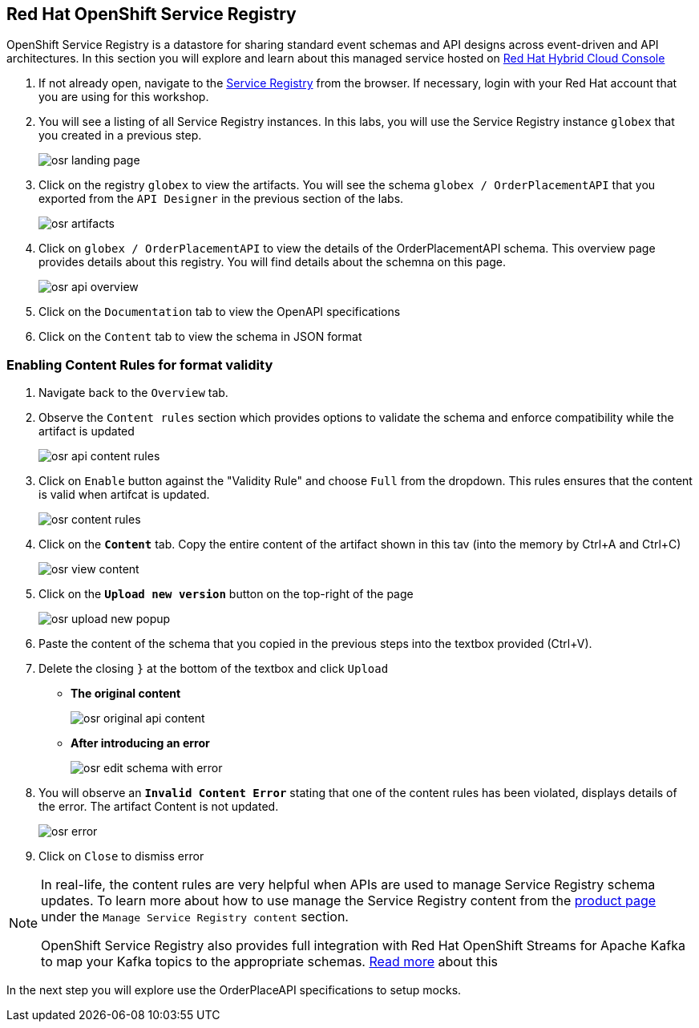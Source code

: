 == Red Hat OpenShift Service Registry


OpenShift Service Registry is a datastore for sharing standard event schemas and API designs across event-driven and API architectures. In this section you will explore and learn about this managed service hosted on http://console.redhat.com[Red Hat Hybrid Cloud Console]

. If not already open, navigate to the https://console.redhat.com/beta/application-services/service-registry[Service Registry] from the browser. If necessary, login with your Red Hat account that you are using for this workshop.

. You will see a listing of all Service Registry instances. In this labs, you will use the Service Registry instance  `globex` that you created in a previous step. 

+
image::images/osr_landing_page.png[]

. Click on the registry  `globex` to view the artifacts. You will see the schema  `globex / OrderPlacementAPI` that you exported from the `API Designer` in the previous section of the labs.
+
image::images/osr_artifacts.png[]

. Click on `globex / OrderPlacementAPI` to  view the details of the OrderPlacementAPI schema. This overview page provides details about this registry. You will find details about the schemna on this page. 
+
image::images/osr-api-overview.png[]
. Click on the  `Documentation` tab to view the OpenAPI specifications 
. Click on the  `Content` tab to view the schema in JSON format

=== Enabling Content Rules for format validity
. Navigate  back to the `Overview` tab.

. Observe the `Content rules` section which provides options to validate the schema and  enforce compatibility while the artifact is updated
+
image::images/osr-api-content-rules.png[] 

. Click on `Enable` button against the  "Validity Rule" and choose `Full` from the dropdown. This rules ensures that the content is valid when artifcat  is updated.
+
image::images/osr-content-rules.png[]

. Click on the `*Content*` tab. Copy the entire content of the artifact shown in this tav  (into the memory by Ctrl+A and Ctrl+C)
+
image::images/osr-view-content.png[]

. Click on the `*Upload new version*` button on the top-right of the page
+
image::images/osr-upload-new-popup.png[]

. Paste the content of the schema that you copied in the previous steps into the textbox provided (Ctrl+V). 

. Delete the closing `}` at the bottom of the textbox and  click `Upload`
* *The original content*
+
image::images/osr-original-api-content.png[]
* *After introducing an error*
+
image::images/osr-edit-schema-with-error.png[]

. You will observe an `*Invalid Content Error*` stating that one of the content rules has been violated, displays details of the error. The artifact Content is not updated.
+
image::images/osr-error.png[]

. Click on `Close` to dismiss error

[NOTE]
====
In real-life, the content rules are very helpful when APIs are used to manage Service Registry schema updates. To learn more about how to use manage the Service Registry content from the https://access.redhat.com/documentation/en-us/red_hat_openshift_service_registry[product page] under the `Manage Service Registry content` section.

OpenShift Service Registry also provides full integration with Red Hat OpenShift Streams for Apache Kafka to map your Kafka topics to the appropriate schemas. https://access.redhat.com/documentation/en-us/red_hat_openshift_streams_for_apache_kafka/1/guide/7d28aec8-e146-44db-a4a5-fafc1f426ca5#_af7a70bc-0a97-41c9-a06a-2a0287bd7119[Read more] about this

====

In the next step you will explore use the OrderPlaceAPI specifications to setup mocks.

